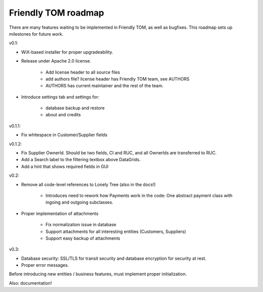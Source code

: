 Friendly TOM roadmap
====================

There are many features waiting to be implemented in Friendly TOM, as well as
bugfixes. This roadmap sets up milestones for future work.

v0.1: 

- WiX-based installer for proper upgradeability.
- Release under Apache 2.0 license.
    
   - Add license header to all source files
   - add authors file? license header has Friendly TOM team, see AUTHORS
   - AUTHORS has current maintainer and the rest of the team.

- Introduce settings tab and settings for:
  
   - database backup and restore
   - about and credits 

v0.1.1:

- Fix whitespace in Customer/Supplier fields

v0.1.2:

- Fix Supplier OwnerId. Should be two fields, CI and RUC, and all OwnerIds are
  transferred to RUC.
- Add a Search label to the filtering textbox above DataGrids.
- Add a hint that shows required fields in GUI

v0.2:

- Remove all code-level references to Lonely Tree (also in the docs!)

   - Introduces need to rework how Payments work in the code: One abstract
     payment class with ingoing and outgoing subclasses.

- Proper implementation of attachments

   - Fix normalization issue in database
   - Support attachments for all interesting entities (Customers, Suppliers)
   - Support easy backup of attachments

v0.3:

- Database security: SSL/TLS for transit security and database encryption for
  security at rest.
- Proper error messages.

Before introducing new entities / business features, must implement proper
initialization.

Also: documentation!
